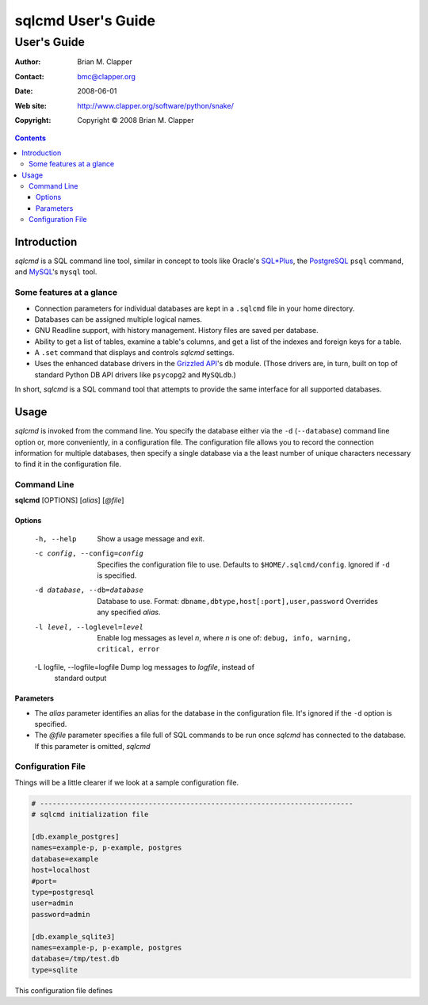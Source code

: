 ===================
sqlcmd User's Guide
===================

------------
User's Guide
------------

:Author: Brian M. Clapper
:Contact: bmc@clapper.org
:Date: $Date: 2008-06-01 22:59:33 -0400 (Sun, 01 Jun 2008) $
:Web site: http://www.clapper.org/software/python/snake/
:Copyright: Copyright © 2008 Brian M. Clapper

.. contents::

Introduction
============

*sqlcmd* is a SQL command line tool, similar in concept to tools like Oracle's
`SQL*Plus`_, the PostgreSQL_ ``psql`` command, and MySQL_'s ``mysql`` tool.

.. _SQL*Plus: http://www.oracle.com/technology/docs/tech/sql_plus/index.html
.. _PostgreSQL: http://www.postgresql.org/
.. _MySQL: http://www.mysql.org/

Some features at a glance
--------------------------

- Connection parameters for individual databases are kept in a ``.sqlcmd``
  file in your home directory.
- Databases can be assigned multiple logical names.
- GNU Readline support, with history management. History files are saved
  per database.
- Ability to get a list of tables, examine a table's columns, and get a list of
  the indexes and foreign keys for a table.
- A ``.set`` command that displays and controls *sqlcmd* settings.
- Uses the enhanced database drivers in the `Grizzled API`_'s ``db``
  module. (Those drivers are, in turn, built on top of standard Python
  DB API drivers like ``psycopg2`` and ``MySQLdb``.)

  .. _Grizzled API: http://www.clapper.org/software/python/grizzled/

In short, *sqlcmd* is a SQL command tool that attempts to provide the same
interface for all supported databases.

Usage
=====

*sqlcmd* is invoked from the command line. You specify the database either
via the ``-d`` (``--database``) command line option or, more conveniently,
in a configuration file. The configuration file allows you to record the
connection information for multiple databases, then specify a single database
via a the least number of unique characters necessary to find it in the
configuration file.

Command Line
------------

**sqlcmd** [OPTIONS] [*alias*] [*@file*]

Options
~~~~~~~

    -h, --help                    Show a usage message and exit.

    -c config, --config=config    Specifies the configuration file to use.
                                  Defaults to ``$HOME/.sqlcmd/config``. 
                                  Ignored if ``-d`` is specified.

    -d database, --db=database    Database to use. Format: 
                                  ``dbname,dbtype,host[:port],user,password``
                                  Overrides any specified *alias*.

    -l level, --loglevel=level    Enable log messages as level *n*, where *n*
                                  is one of: ``debug, info, warning, critical,
                                  error``

    -L logfile, --logfile=logfile Dump log messages to *logfile*, instead of
                                  standard output



Parameters
~~~~~~~~~~

- The *alias* parameter identifies an alias for the database in the
  configuration file. It's ignored if the ``-d`` option is specified.
  
- The *@file* parameter specifies a file full of SQL commands to be run
  once *sqlcmd* has connected to the database. If this parameter is omitted,
  *sqlcmd* 

Configuration File
------------------

Things will be a little clearer if we look at a sample configuration file.

.. code-block:: ini

    # ---------------------------------------------------------------------------
    # sqlcmd initialization file

    [db.example_postgres]
    names=example-p, p-example, postgres
    database=example
    host=localhost
    #port=
    type=postgresql
    user=admin
    password=admin

    [db.example_sqlite3]
    names=example-p, p-example, postgres
    database=/tmp/test.db
    type=sqlite

This configuration file defines